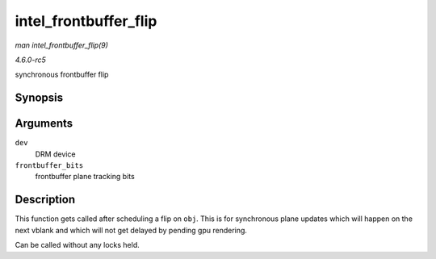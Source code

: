 .. -*- coding: utf-8; mode: rst -*-

.. _API-intel-frontbuffer-flip:

======================
intel_frontbuffer_flip
======================

*man intel_frontbuffer_flip(9)*

*4.6.0-rc5*

synchronous frontbuffer flip


Synopsis
========

.. c:function:: void intel_frontbuffer_flip( struct drm_device * dev, unsigned frontbuffer_bits )

Arguments
=========

``dev``
    DRM device

``frontbuffer_bits``
    frontbuffer plane tracking bits


Description
===========

This function gets called after scheduling a flip on ``obj``. This is
for synchronous plane updates which will happen on the next vblank and
which will not get delayed by pending gpu rendering.

Can be called without any locks held.


.. ------------------------------------------------------------------------------
.. This file was automatically converted from DocBook-XML with the dbxml
.. library (https://github.com/return42/sphkerneldoc). The origin XML comes
.. from the linux kernel, refer to:
..
.. * https://github.com/torvalds/linux/tree/master/Documentation/DocBook
.. ------------------------------------------------------------------------------
